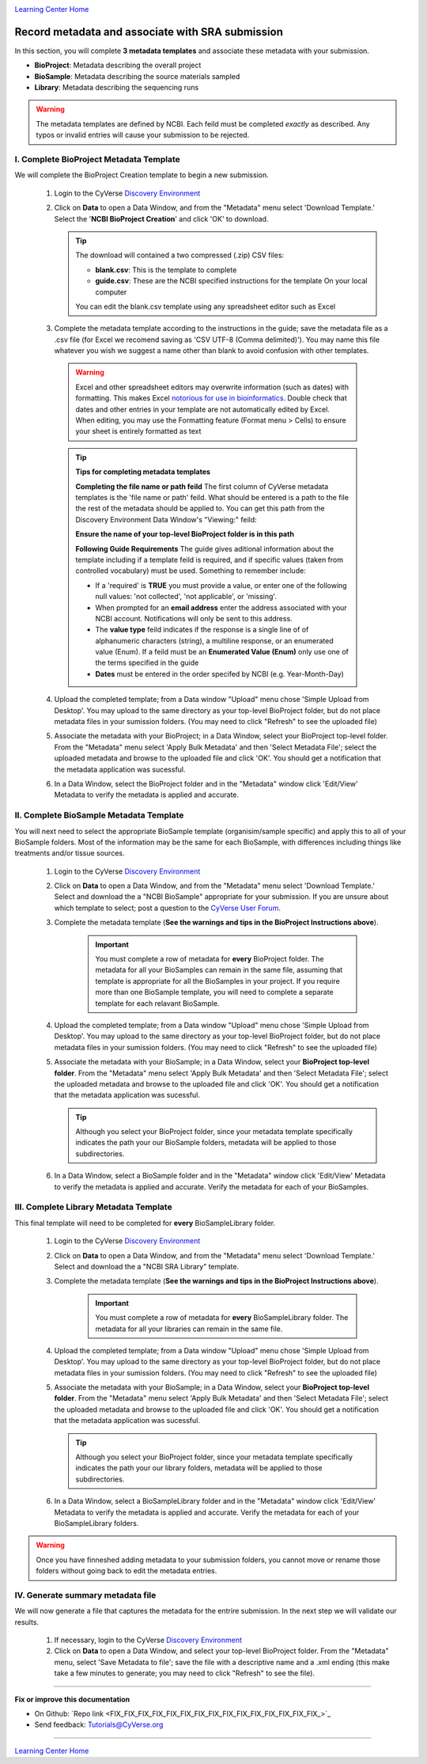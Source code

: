 |CyVerse logo|_

|Home_Icon|_
`Learning Center Home <http://learning.cyverse.org/>`_


Record metadata and associate with SRA submission
=====================================================

In this section, you will complete **3 metadata templates** and associate these
metadata with your submission.

- **BioProject**: Metadata describing the overall project
- **BioSample**: Metadata describing the source materials sampled
- **Library**: Metadata describing the sequencing runs

.. warning::
  The metadata templates are defined by NCBI. Each feild must be completed
  *exactly* as described. Any typos or invalid entries will cause your submission
  to be rejected.

I. Complete BioProject Metadata Template
-----------------------------------------
We will complete the BioProject Creation template to begin a new submission.

  1. Login to the CyVerse `Discovery Environment <http://de.cyverse.org/>`_
  2. Click on **Data** to open a Data Window, and from the "Metadata" menu
     select 'Download Template.' Select the '**NCBI BioProject Creation**' and
     click 'OK' to download.

     .. Tip::
       The download will contained a two compressed (.zip) CSV files:

       - **blank.csv**: This is the template to complete
       - **guide.csv**: These are the NCBI specified instructions for the template
         On your local computer

       You can edit the blank.csv template using any spreadsheet editor such as
       Excel

  3. Complete the metadata template according to the instructions in the guide;
     save the metadata file as a .csv file (for Excel we recomend saving as
     'CSV UTF-8 (Comma delimited)'). You may name this file whatever you wish
     we suggest a name other than blank to avoid confusion with other templates.

    .. warning::
      Excel and other spreadsheet editors may overwrite information (such as
      dates) with formatting. This makes Excel `notorious for use in bioinformatics <https://genomebiology.biomedcentral.com/articles/10.1186/s13059-016-1044-7>`_.
      Double check that dates and other entries in your template are not
      automatically edited by Excel. When editing, you may use the Formatting
      feature (Format menu > Cells) to ensure your sheet is entirely formatted
      as text

    .. tip::
     **Tips for completing metadata templates**

     **Completing the file name or path feild**
     The first column of CyVerse metadata templates is the 'file name or path'
     feild. What should be entered is a path to the file the rest of the metadata
     should be applied to. You can get this path from the Discovery Environment
     Data Window's "Viewing:" feild:

     |sra_4|

     **Ensure the name of your top-level BioProject folder is in this path**

     **Following Guide Requirements**
     The guide gives aditional information about the template including if a
     template feild is required, and if specific values (taken from
     controlled vocabulary) must be used. Something to remember include:

     - If a 'required' is **TRUE** you must provide a value, or enter one of the
       following null values: 'not collected', 'not applicable', or 'missing'.
     - When prompted for an **email address** enter the address associated with
       your NCBI account. Notifications will only be sent to this address.
     - The **value type** feild indicates if the response is a single line of
       of alphanumeric characters (string), a multiline response, or an enumerated
       value (Enum). If a feild must be an **Enumerated Value (Enum)** only use
       one of the terms specified in the guide
     - **Dates** must be entered in the order specifed by NCBI (e.g. Year-Month-Day)

  4. Upload the completed template; from a Data window "Upload" menu chose
     'Simple Upload from Desktop'. You may upload to the same directory as
     your top-level BioProject folder, but do not place metadata files in your
     sumission folders. (You may need to click "Refresh" to see the uploaded file)

  5. Associate the metadata with your BioProject; in a Data Window, select your
     BioProject top-level folder. From the "Metadata" menu select 'Apply Bulk
     Metadata' and then 'Select Metadata File'; select the uploaded metadata and
     browse to the uploaded file and click 'OK'. You should get a notification
     that the metadata application was sucessful.

  6. In a Data Window, select the BioProject folder and in the "Metadata" window
     click 'Edit/View' Metadata to verify the metadata is applied and accurate.

     |sra_5|

II. Complete BioSample Metadata Template
-------------------------------------------

You will next need to select the appropriate BioSample template (organisim/sample
specific) and apply this to all of your BioSample folders. Most of the information
may be the same for each BioSample, with differences including things like treatments
and/or tissue sources.

  1. Login to the CyVerse `Discovery Environment`_
  2. Click on **Data** to open a Data Window, and from the "Metadata" menu
     select 'Download Template.' Select and download the a "NCBI BioSample" appropriate for
     your submission. If you are unsure about which template to select; post a
     question to the `CyVerse User Forum <http://ask.iplantcollaborative.org/questions/>`_.
  3. Complete the metadata template (**See the warnings and tips in the BioProject Instructions above**).

      .. important::
        You must complete a row of metadata for **every** BioProject folder.
        The metadata for all your BioSamples can remain in the same file,
        assuming that template is appropriate for all the BioSamples in your
        project. If you require more than one BioSample template, you will need
        to complete a separate template for each relavant BioSample.

  4. Upload the completed template; from a Data window "Upload" menu chose
     'Simple Upload from Desktop'. You may upload to the same directory as
     your top-level BioProject folder, but do not place metadata files in your
     sumission folders. (You may need to click "Refresh" to see the uploaded file)
  5. Associate the metadata with your BioSample; in a Data Window, select your
     **BioProject top-level folder**. From the "Metadata" menu select 'Apply Bulk
     Metadata' and then 'Select Metadata File'; select the uploaded metadata and
     browse to the uploaded file and click 'OK'. You should get a notification
     that the metadata application was sucessful.

     .. tip::

       Although you select your BioProject folder, since your metadata template
       specifically indicates the path your our BioSample folders, metadata will
       be applied to those subdirectories.

  6. In a Data Window, select a BioSample folder and in the "Metadata" window
     click 'Edit/View' Metadata to verify the metadata is applied and accurate.
     Verify the metadata for each of your BioSamples.

III. Complete Library Metadata Template
-----------------------------------------

This final template will need to be completed for **every** BioSampleLibrary
folder.

  1. Login to the CyVerse `Discovery Environment`_
  2. Click on **Data** to open a Data Window, and from the "Metadata" menu
     select 'Download Template.' Select and download the a "NCBI SRA Library"
     template.
  3. Complete the metadata template (**See the warnings and tips in the BioProject Instructions above**).

      .. important::
        You must complete a row of metadata for **every** BioSampleLibrary folder.
        The metadata for all your libraries can remain in the same file.
  4. Upload the completed template; from a Data window "Upload" menu chose
     'Simple Upload from Desktop'. You may upload to the same directory as
     your top-level BioProject folder, but do not place metadata files in your
     sumission folders. (You may need to click "Refresh" to see the uploaded file)
  5. Associate the metadata with your BioSample; in a Data Window, select your
     **BioProject top-level folder**. From the "Metadata" menu select 'Apply Bulk
     Metadata' and then 'Select Metadata File'; select the uploaded metadata and
     browse to the uploaded file and click 'OK'. You should get a notification
     that the metadata application was sucessful.

     .. tip::

       Although you select your BioProject folder, since your metadata template
       specifically indicates the path your our library folders, metadata will
       be applied to those subdirectories.

  6. In a Data Window, select a BioSampleLibrary folder and in the "Metadata" window
     click 'Edit/View' Metadata to verify the metadata is applied and accurate.
     Verify the metadata for each of your BioSampleLibrary folders.


.. warning::

  Once you have finneshed adding metadata to your submission folders, you cannot
  move or rename those folders without going back to edit the metadata entries. 

IV. Generate summary metadata file
------------------------------------

We will now generate a file that captures the metadata for the entrire submission.
In the next step we will validate our results.

  1. If necessary, login to the CyVerse `Discovery Environment`_
  2. Click on **Data** to open a Data Window, and select your top-level BioProject
     folder. From the "Metadata" menu, select 'Save Metadata to file'; save
     the file with a descriptive name and a .xml ending (this make take a few
     minutes to generate; you may need to click "Refresh" to see the file).

----

**Fix or improve this documentation**

- On Github: `Repo link <FIX_FIX_FIX_FIX_FIX_FIX_FIX_FIX_FIX_FIX_FIX_FIX_FIX_FIX_FIX_>`_
- Send feedback: `Tutorials@CyVerse.org <Tutorials@CyVerse.org>`_

----

|Home_Icon|_
`Learning Center Home <http://learning.cyverse.org/>`_


.. |CyVerse logo| image:: ./img/cyverse_rgb.png
    :width: 500
    :height: 100
.. _CyVerse logo: http://learning.cyverse.org/
.. |Home_Icon| image:: ./img/homeicon.png
    :width: 25
    :height: 25
.. _Home_Icon: http://learning.cyverse.org/
.. |sra_4| image:: ./img/sra_4.png
   :width: 550
   :height: 225
.. |sra_5| image:: ./img/sra_5.png
   :width: 425
   :height: 225
